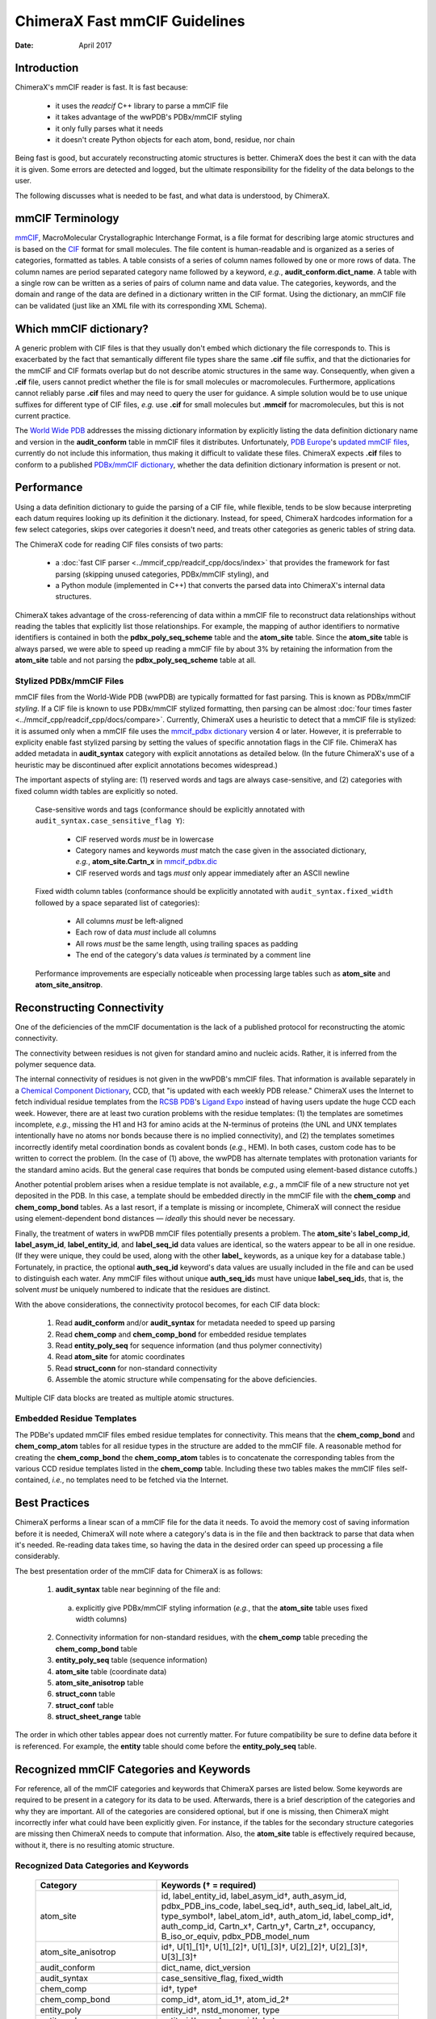 ..  vim: set expandtab shiftwidth=4 softtabstop=4:

..
    === UCSF ChimeraX Copyright ===
    Copyright 2017 Regents of the University of California.
    All rights reserved.  This software provided pursuant to a
    license agreement containing restrictions on its disclosure,
    duplication and use.  For details see:
    http://www.rbvi.ucsf.edu/chimerax/docs/licensing.html
    This notice must be embedded in or attached to all copies,
    including partial copies, of the software or any revisions
    or derivations thereof.
    === UCSF ChimeraX Copyright ===

==============================
ChimeraX Fast mmCIF Guidelines
==============================

:Date: April 2017

.. _Greg Couch: mailto:gregc@cgl.ucsf.edu
.. _Resource for Biocomputing, Visualization, and Informatics: http://www.rbvi.ucsf.edu/

.. |---| unicode:: U+2014  .. em dash

------------
Introduction
------------

ChimeraX's mmCIF reader is fast.
It is fast because:

  * it uses the `readcif` C++ library to parse a mmCIF file

  * it takes advantage of the wwPDB's PDBx/mmCIF styling

  * it only fully parses what it needs

  * it doesn't create Python objects for each atom, bond, residue, nor chain

Being fast is good, but accurately reconstructing atomic structures is better.
ChimeraX does the best it can with the data it is given.
Some errors are detected and logged,
but the ultimate responsibility for the fidelity of the data
belongs to the user.

The following discusses what is needed to be fast,
and what data is understood, by ChimeraX.

.. _readcif: https://github.com/RBVI/readcif

-----------------
mmCIF Terminology
-----------------

.. _mmCIF: https://mmcif.wwpdb.org/
.. _CIF: https://www.iucr.org/resources/cif

`mmCIF`_,
MacroMolecular Crystallographic Interchange Format, is a file format
for describing large atomic structures and is
based on the `CIF`_ format
for small molecules.
The file content is human-readable
and is organized as a series of categories, formatted as tables.
A table consists of a series of column names followed
by one or more rows of data.
The column names are period separated category name followed by a keyword,
*e.g.*, **audit_conform.dict_name**.
A table with a single row can be written as a series of pairs of column name and data value.
The categories, keywords, and the domain and range of the data
are defined in a dictionary written in the CIF format.
Using the dictionary, an mmCIF file can be validated (just like
an XML file with its corresponding XML Schema).

-----------------------
Which mmCIF dictionary?
-----------------------

A generic problem with CIF files is that
they usually don't embed which dictionary the file corresponds to.
This is exacerbated by the fact
that semantically different file types share the same **.cif** file suffix,
and that the dictionaries for the mmCIF and CIF formats overlap
but do not describe atomic structures in the same way.
Consequently, when given a **.cif** file, users cannot predict
whether the file is for small molecules or macromolecules.
Furthermore, applications cannot reliably parse
**.cif** files and may need to query the user for guidance.
A simple solution would be to use unique suffixes for different
type of CIF files, *e.g.* use **.cif** for small
molecules but **.mmcif** for macromolecules,
but this is not current practice.

.. _World Wide PDB: http://www.wwpdb.org/
.. _PDB Europe: http://www.pdbe.org/
.. _updated mmCIF files: http://europepmc.org/abstract/MED/26476444
.. _PDBx/mmCIF dictionary: http://mmcif.wwpdb.org/

The `World Wide PDB`_
addresses the missing dictionary information by
explicitly listing the data definition dictionary name
and version in the **audit_conform** table in
mmCIF files it distributes.
Unfortunately,
`PDB Europe`_'s `updated mmCIF files`_,
currently do not include this information,
thus making it difficult to validate these files.
ChimeraX expects **.cif** files to conform to a published
`PDBx/mmCIF dictionary`_,
whether the data definition dictionary information is present or not.

-----------
Performance
-----------

Using a data definition dictionary to guide the parsing of a CIF file,
while flexible, tends to be slow because interpreting each datum
requires looking up its definition it the dictionary.
Instead, for speed, ChimeraX hardcodes information
for a few select categories,
skips over categories it doesn't need,
and treats other categories as generic tables of string data.

The ChimeraX code for reading CIF files consists of two parts:

  * a :doc:`fast CIF parser <../mmcif_cpp/readcif_cpp/docs/index>`
    that provides the framework for fast parsing
    (skipping unused categories, PDBx/mmCIF styling), and

  * a Python module (implemented in C++) that converts
    the parsed data into ChimeraX's internal data structures.

ChimeraX takes advantage of the cross-referencing of data
within a mmCIF file to reconstruct data relationships
without reading the tables that explicitly list those relationships.
For example, the mapping of author identifiers to normative identifiers
is contained in both the **pdbx_poly_seq_scheme** table
and the **atom_site** table.
Since the **atom_site** table is always parsed,
we were able to speed up reading a mmCIF file by about 3%
by retaining the information from the **atom_site** table and
not parsing the **pdbx_poly_seq_scheme** table at all.

Stylized PDBx/mmCIF Files
-------------------------

.. _styling: http://mmcif.wwpdb.org/docs/faqs/pdbx-mmcif-faq-general.html">styling
.. _mmcif_pdbx dictionary: http://mmcif.wwpdb.org/pdbx-mmcif-home-page.html

mmCIF files from the World-Wide PDB (wwPDB) are typically formatted for fast parsing.
This is known as PDBx/mmCIF
`styling`.
If a CIF file is known to use PDBx/mmCIF stylized formatting,
then parsing can be almost :doc:`four times faster <../mmcif_cpp/readcif_cpp/docs/compare>`.
Currently, ChimeraX uses a heuristic to detect that a mmCIF file is stylized:
it is assumed only when a mmCIF file uses the
`mmcif_pdbx dictionary`_ version 4 or later.
However, it is preferrable to explicity enable fast stylized parsing by setting the values
of specific annotation flags in the CIF file.
ChimeraX has added metadata in **audit_syntax** category
with explicit annotations as detailed below.
(In the future ChimeraX's use of a heuristic may be discontinued after explicit annotations becomes widespread.)

The important aspects of styling are:
(1) reserved words and tags are always case-sensitive, and
(2) categories with fixed column width tables are explicitly so noted.

.. _mmcif_pdbx.dic: http://mmcif.wwpdb.org/dictionaries/mmcif_pdbx.dic/Index/

    Case-sensitive words and tags (conformance should be explicitly annotated with
    ``audit_syntax.case_sensitive_flag Y``\ ):

      * CIF reserved words *must* be in lowercase

      * Category names and keywords *must* match the case given in the associated dictionary,
        *e.g.*, **atom_site.Cartn_x** in `mmcif_pdbx.dic`_

      * CIF reserved words and tags *must* only appear immediately after an ASCII newline

    Fixed width column tables (conformance should be explicitly annotated with
    ``audit_syntax.fixed_width`` followed by a space separated list of categories):

      * All columns *must* be left-aligned

      * Each row of data *must* include all columns

      * All rows *must* be the same length, using trailing spaces as padding

      * The end of the category's data values *is* terminated by a comment line

    Performance improvements are especially noticeable when processing large tables such as
    **atom_site** and **atom_site_ansitrop**.

---------------------------
Reconstructing Connectivity
---------------------------

One of the deficiencies of the mmCIF documentation
is the lack of a published protocol for reconstructing the atomic connectivity.

The connectivity between residues is not given for standard amino and nucleic acids.
Rather, it is inferred from the polymer sequence data.

.. _Chemical Component Dictionary: http://wwpdb.org/data/ccd
.. _RCSB PDB: http://www.rcsb.org/
.. _Ligand Expo: http://ligand-expo.rcsb.org/

The internal connectivity of residues is not given in the wwPDB's mmCIF files.
That information is available separately in a
`Chemical Component Dictionary`_, CCD,
that "is updated with each weekly PDB release."
ChimeraX uses the Internet to fetch individual residue templates from the
`RCSB PDB`_'s `Ligand Expo`_
instead of having users update the huge CCD each week.
However, there are at least two curation problems with the residue templates:
(1) the templates are sometimes incomplete, *e.g.*,
missing the H1 and H3 for amino acids at the N-terminus of proteins
(the UNL and UNX templates intentionally have no atoms nor bonds because there is no implied connectivity),
and (2) the templates sometimes incorrectly identify metal coordination bonds as covalent bonds (*e.g.*, HEM).
In both cases, custom code has to be written to correct the problem.
(In the case of (1) above, the wwPDB has alternate templates with
protonation variants for the standard amino acids.
But the general case requires that bonds be computed using element-based
distance cutoffs.)

Another potential problem arises when a residue template is not available, *e.g.*,
a mmCIF file of a new structure not yet deposited in the PDB.
In this case, a template should be embedded directly in the mmCIF file with
the **chem_comp** and **chem_comp_bond** tables.
As a last resort, if a template is missing or incomplete,
ChimeraX will connect the residue using element-dependent bond distances
|---| *ideally* this should never be necessary.

Finally, the treatment of waters in wwPDB mmCIF files potentially presents a problem.
The **atom_site**'s **label_comp_id**, **label_asym_id**, **label_entity_id**, and **label_seq_id** data values are identical,
so the waters appear to be all in one residue.
(If they were unique, they could be used, along with the other **label_** keywords,
as a unique key for a database table.)
Fortunately, in practice, the optional **auth_seq_id** keyword's data values are usually
included in the file and can be used to distinguish each water.
Any mmCIF files without unique **auth_seq_id**\ s
must have unique **label_seq_id**\ s,
that is, the solvent *must* be uniquely numbered to indicate that the residues are distinct.

With the above considerations, the connectivity protocol becomes,
for each CIF data block:

  #. Read **audit_conform** and/or **audit_syntax** for metadata needed to speed up parsing

  #. Read **chem_comp** and **chem_comp_bond** for embedded residue templates

  #. Read **entity_poly_seq** for sequence information (and thus polymer connectivity)

  #. Read **atom_site** for atomic coordinates

  #. Read **struct_conn** for non-standard connectivity

  #. Assemble the atomic structure while compensating for the above deficiencies.

Multiple CIF data blocks are treated as multiple atomic structures.

Embedded Residue Templates
--------------------------

The PDBe's updated mmCIF files embed residue templates for connectivity.
This means that the **chem_comp_bond** and **chem_comp_atom** tables
for all residue types in the structure are added to the mmCIF file.
A reasonable method for creating the **chem_comp_bond**
the **chem_comp_atom** tables
is to concatenate the corresponding tables from the various CCD residue
templates listed in the **chem_comp** table.
Including these two tables makes the mmCIF files self-contained,
*i.e.*, no templates need to be fetched via the Internet.

--------------
Best Practices
--------------

ChimeraX performs a linear scan of a mmCIF file for the data it needs.
To avoid the memory cost of saving information before it is needed,
ChimeraX will note where a category's data is in the file
and then backtrack to parse that data when it's needed.
Re-reading data takes time,
so having the data in the desired order can speed up processing a file considerably.

The best presentation order of the mmCIF data for ChimeraX is as follows:

  1. **audit_syntax** table near beginning of the file and:

    a) explicitly give PDBx/mmCIF styling information (*e.g.*,
       that the **atom_site** table uses fixed width columns)

  2. Connectivity information for non-standard residues, with
     the **chem_comp** table preceding the **chem_comp_bond** table
  3. **entity_poly_seq** table (sequence information)
  4. **atom_site** table (coordinate data)
  5. **atom_site_anisotrop** table
  6. **struct_conn** table
  7. **struct_conf** table
  8. **struct_sheet_range** table

The order in which other tables appear does not currently matter.
For future compatibility be sure to define data before it is referenced.
For example, the **entity** table should come before the **entity_poly_seq** table.

----------------------------------------
Recognized mmCIF Categories and Keywords
----------------------------------------

For reference,
all of the mmCIF categories and keywords that ChimeraX parses are listed below.
Some keywords are required to be present in a category for its data to be used.
Afterwards,
there is a brief description of the categories and why they are important.
All of the categories are considered optional,
but if one is missing,
then ChimeraX might incorrectly infer what could have been explicitly given.
For instance, if the tables for the secondary structure categories are missing
then ChimeraX needs to compute that information.
Also, the **atom_site** table is effectively required
because, without it, there is no resulting atomic structure.

.. |req| unicode:: U+2020 .. dagger
   :ltrim:

Recognized Data Categories and Keywords
---------------------------------------

   +----------------------------+----------------------------------------+
   |      Category              | Keywords (|req| = required)            |
   +============================+========================================+
   | atom_site                  |                                        |
   |                            | id, label_entity_id,                   |
   |                            | label_asym_id |req|, auth_asym_id,     |
   |                            | pdbx_PDB_ins_code, label_seq_id |req|, |
   |                            | auth_seq_id, label_alt_id,             |
   |                            | type_symbol |req|, label_atom_id |req|,|
   |                            | auth_atom_id, label_comp_id |req|,     |
   |                            | auth_comp_id, Cartn_x |req|,           |
   |                            | Cartn_y |req|, Cartn_z |req|,          |
   |                            | occupancy, B_iso_or_equiv,             |
   |                            | pdbx_PDB_model_num                     |
   +----------------------------+----------------------------------------+
   | atom_site_anisotrop        |                                        |
   |                            | id |req|, U[1]_[1] |req|,              |
   |                            | U[1]_[2] |req|, U[1]_[3] |req|,        |
   |                            | U[2]_[2] |req|, U[2]_[3] |req|,        |
   |                            | U[3]_[3] |req|                         |
   +----------------------------+----------------------------------------+
   | audit_conform              |                                        |
   |                            | dict_name, dict_version                |
   +----------------------------+----------------------------------------+
   | audit_syntax               |                                        |
   |                            | case_sensitive_flag, fixed_width       |
   +----------------------------+----------------------------------------+
   | chem_comp                  |                                        |
   |                            | id |req|, type |req|                   |
   +----------------------------+----------------------------------------+
   | chem_comp_bond             |                                        |
   |                            | comp_id |req|, atom_id_1 |req|,        |
   |                            | atom_id_2 |req|                        |
   +----------------------------+----------------------------------------+
   | entity_poly                |                                        |
   |                            | entity_id |req|, nstd_monomer, type    |
   +----------------------------+----------------------------------------+
   | entity_poly_seq            |                                        |
   |                            | entity_id |req|, num |req|,            |
   |                            | mon_id |req|, hetero                   |
   +----------------------------+----------------------------------------+
   | entity                     |                                        |
   |                            | id |req|, pdbx_description             |
   +----------------------------+----------------------------------------+
   | entity_src_gen             |                                        |
   |                            | entity_id |req|,                       |
   |                            | pdbx_gene_src_scientific_name |req|    |
   +----------------------------+----------------------------------------+
   | entity_src_nat             |                                        |
   |                            | entity_id |req|,                       |
   |                            | pdbx_organism_scientific |req|         |
   +----------------------------+----------------------------------------+
   | entry                      |                                        |
   |                            | id |req|                               |
   +----------------------------+----------------------------------------+
   | pdbx_database_PDB_obs_spr  |                                        |
   |                            | id |req|, pdb_id |req|,                |
   |                            | replace_pdb_id |req|                   |
   +----------------------------+----------------------------------------+
   | pdbx_struct_assembly       |                                        |
   |                            | id |req|, details |req|                |
   +----------------------------+----------------------------------------+
   | pdbx_struct_assembly_gen   |                                        |
   |                            | assembly_id |req|,                     |
   |                            | oper_expression |req|,                 |
   |                            | asym_id_list |req|                     |
   +----------------------------+----------------------------------------+
   | pdbx_struct_oper_list      |                                        |
   |                            | id |req|, matrix[1][1] |req|,          |
   |                            | matrix[1][2] |req|, matrix[1][3] |req|,|
   |                            | matrix[2][1] |req|, matrix[2][2] |req|,|
   |                            | matrix[2][3] |req|, matrix[3][1] |req|,|
   |                            | matrix[3][2] |req|, matrix[3][3] |req|,|
   |                            | vector[1] |req|, vector[2] |req|,      |
   |                            | vector[3] |req|                        |
   +----------------------------+----------------------------------------+
   | struct_conf                |                                        |
   |                            | id |req|, conf_type_id |req|,          |
   |                            | beg_label_asym_id |req|,               |
   |                            | beg_label_comp_id |req|,               |
   |                            | beg_label_seq_id |req|,                |
   |                            | end_label_asym_id |req|,               |
   |                            | end_label_comp_id |req|,               |
   |                            | end_label_seq_id |req|                 |
   +----------------------------+----------------------------------------+
   | struct_conn                |                                        |
   |                            | conn_type_id |req|,                    |
   |                            | ptnr1_label_asym_id |req|,             |
   |                            | pdbx_ptnr1_PDB_ins_code,               |
   |                            | ptnr1_label_seq_id |req|,              |
   |                            | ptnr1_auth_seq_id,                     |
   |                            | pdbx_ptnr1_label_alt_id,               |
   |                            | ptnr1_label_atom_id |req|,             |
   |                            | ptnr1_label_comp_id |req|,             |
   |                            | ptnr1_symmetry,                        |
   |                            | ptnr2_label_asym_id |req|,             |
   |                            | pdbx_ptnr2_PDB_ins_code,               |
   |                            | ptnr2_label_seq_id |req|,              |
   |                            | ptnr2_auth_seq_id,                     |
   |                            | pdbx_ptnr2_label_alt_id,               |
   |                            | ptnr2_label_atom_id |req|,             |
   |                            | ptnr2_label_comp_id |req|,             |
   |                            | ptnr2_symmetry, pdbx_dist_value        |
   +----------------------------+----------------------------------------+
   | struct_sheet_range         |                                        |
   |                            | sheet_id |req|, id |req|,              |
   |                            | beg_label_asym_id |req|,               |
   |                            | beg_label_comp_id |req|,               |
   |                            | beg_label_seq_id |req|,                |
   |                            | end_label_asym_id |req|,               |
   |                            | end_label_comp_id |req|,               |
   |                            | end_label_seq_id |req|                 |
   +----------------------------+----------------------------------------+

atom_site
  Contains atom coordinates.
  Typically the largest table in a mmCIF file.
  wwPDB mmCIF files use fixed width columns for the data.

atom_site_anisotrop
  Contains anisotropic displacement data for atoms.
  While the specification for the **atom_site** category
  has provisions to include the anisotropic displacement data,
  in practice it is not.
  Consequently, ChimeraX only looks in the **atom_site_anisotrop**
  table for the anisotropic displacement data.
  wwPDB mmCIF files use fixed width columns for the data.

audit_conform
  Contains metadata about the CIF file.
  Can specify the CIF dicitionary and version the data conforms to.
  Used to guess about the styling.

audit_syntax
  Added by ChimeraX to hold the explicit metadata about styling with
  **case_sensitive_flag** and **fixed_width** keywords.
  With luck, this will turn into an official **audit_syntax** category.

chem_comp
  Contains information about the chemical components in the structure.
  Used for embedded residue templates.

chem_comp_bond
  Contains connectivity of chemical components.
  Used for embedded residue templates.
  Currently only present in "updated" PDB files from the PDBe.

entity
  Contains details "about the molecular entities that are
  present in the crystallographic structure."
  Used to extract description of chains.

entity_poly
  Tell if entity has non-standard monomers in it and thus, potentially,
  non-polymeric linkage.

entity_poly_seq
  Contains the sequence of residues in a chain.
  Used to know which residues to connect and where there are structural gaps.

entity_src_gen
  Contains "details of the source from which the entity was obtained
  in cases where the source was genetically manipulated."
  Used to extract scientific name of entities.

entity_src_nat
  Contains "details of the source from which the entity was obtained
  in cases where the entity was isolated directly from a natural tissue."
  Used to extract scientific name of entities.

entry
  Contains the 4-letter PDB identifier.
  Used to tell user if there is a newer version available.

pdbx_database_PDB_obs_spr
  Contains information about obsolete and superseded PDB entries.
  Used to tell user if there is a newer version available.

pdbx_struct_assembly
  Contains information "about the structural elements that form
  macromolecular assemblies."

pdbx_struct_assembly_gen
  Contains information "about the generation of each
  macromolecular assemblies."

pdbx_struct_oper_list
  Contains transform matrix for symmetry operations.

struct_conf
  Contains helix and turn residue ranges.
  Formerly held strand residue ranges
  but that information is now in the **struct_sheet_range**
  data.

struct_conn
  Contains non-standard connectivity.
  Standard amino and nucleic acid connectivity is given by chemical
  component templates.

struct_sheet_range
  Contains strand residue ranges and associated sheets.
